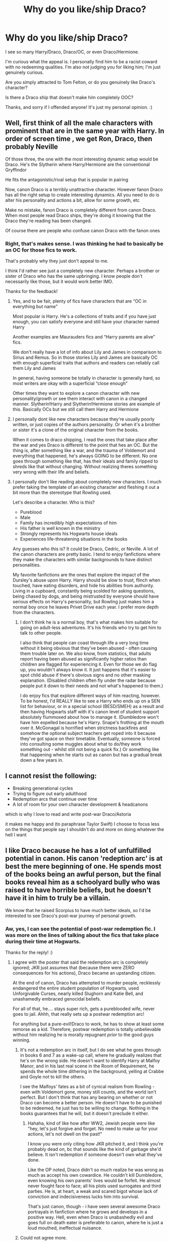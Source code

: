 #+TITLE: Why do you like/ship Draco?

* Why do you like/ship Draco?
:PROPERTIES:
:Author: Kxsa
:Score: 45
:DateUnix: 1595523938.0
:DateShort: 2020-Jul-23
:FlairText: Discussion
:END:
I see so many Harry/Draco, Draco/OC, or even Draco/Hermione.

I'm curious what the appeal is. I personally find him to be a racist coward with no redeeming qualities. I'm also not judging you for liking him; I'm just genuinely curious.

Are you simply attracted to Tom Felton, or do you genuinely like Draco's character?

Is there a Draco ship that doesn't make him completely OOC?

Thanks, and sorry if I offended anyone! It's just my personal opinion. :)


** Well, first think of all the male characters with prominent that are in the same year with Harry. In order of screen time , we get Ron, Draco, then probably Neville

Of those three, the one with the most interesting dynamic setup would be Draco. He's the Slytherin where Harry/Hermione are the conventional Gryffindor

He fits the antagonistic/rival setup that is popular in pairing

Now, canon Draco is a terribly unattractive character. However fanon Draco has all the right setup to create interesting dynamics. All you need to do is alter his personality and actions a bit, allow for some growth, etc

Make no mistake, fanon Draco is completely different from canon Draco. When most people read Draco ships, they're doing it knowing that the Draco they're reading has been changed.

Of course there are people who confuse canon Draco with the fanon ones
:PROPERTIES:
:Author: gagasfsf
:Score: 55
:DateUnix: 1595525929.0
:DateShort: 2020-Jul-23
:END:

*** Right, that's makes sense. I was thinking he had to basically be an OC for those fics to work.

That's probably why they just don't appeal to me.

I think I'd rather see just a completely new character. Perhaps a brother or sister of Draco who has the same upbringing. I know people don't necessarily like those, but it would work better IMO.

Thanks for the feedback!
:PROPERTIES:
:Author: Kxsa
:Score: 16
:DateUnix: 1595526674.0
:DateShort: 2020-Jul-23
:END:

**** Yes, and to be fair, plenty of fics have characters that are “OC in everything but name”

Most popular is Harry. He's a collections of traits and if you have just enough, you can satisfy everyone and still have your character named Harry

Another examples are Maurauders fics and “Harry parents are alive” fics.

We don't really have a lot of info about Lily and James in comparison to Sirius and Remus. So in those stories Lily and James are basically OC with enough superficial traits that authors and readers can reliably call them Lily and James

In general, having someone be totally in character is generally hard, so most writers are okay with a superficial “close enough”

Other times they want to explore a canon character with new personality/growth or see them interact with canon in a changed manner. Slytherin!Harry and Slytherin!Hermione stories are example of this. Basically OCs but we still call them Harry and Hermione
:PROPERTIES:
:Author: gagasfsf
:Score: 18
:DateUnix: 1595527584.0
:DateShort: 2020-Jul-23
:END:


**** I personally dont like new characters because they're usually poorly written, or just copies of the authors personality. Or when it's a brother or sister it's a clone of the original character from the books.

When it comes to draco shipping, I read the ones that take place after the war and yes Draco is different to the point that hes an OC. But the thing is, after something like a war, and the trauma of Voldemort and everything that happened, he's always GOING to be different. No one goes through something like that, has their ideals and family ripped to shreds like that without changing. Without realizing theres something very wrong with their life and beliefs.
:PROPERTIES:
:Score: 3
:DateUnix: 1595574948.0
:DateShort: 2020-Jul-24
:END:


**** I personally don't like reading about completely new characters. I much prefer taking the template of an existing character and fleshing it out a bit more than the stereotype that Rowling used.

Let's describe a character. Who is this?

- Pureblood
- Male
- Family has incredibly high expectations of him
- His father is well known in the ministry
- Strongly represents his Hogwarts house ideals
- Experiences life-threatening situations in the books

Any guesses who this is? It could be Draco, Cedric, or Neville. A lot of the canon characters are pretty basic. I tend to enjoy fanfictions where they make the characters with similar backgrounds to have distinct personalities.

My favorite fanfictions are the ones that explore the impact of the Dursley's abuse upon Harry. Harry should be slow to trust, flinch when touched, have eating disorders, and hide his abilities from authority. Living in a cupboard, constantly being scolded for asking questions, being chased by dogs, and being mistrusted by everyone should have serious effects on Harry's personality, but Rowling just makes him a normal boy once he leaves Privet Drive each year. I prefer more depth from the characters.
:PROPERTIES:
:Author: SorryAboutTomorrow
:Score: 5
:DateUnix: 1595530988.0
:DateShort: 2020-Jul-23
:END:

***** I don't think he is a normal boy, that's what makes him suitable for going on adult-less adventures. It's his friends who try to get him to talk to other people.

I also think that people can coast through life a very long time without it being obvious that they've been abused - often causing them trouble later on. We also know, from statistics, that adults report having been abused as significantly higher ratios than children are flagged for experiencing it. Even for those we do flag up, you wouldn't always know it. It just happens that it's easier to spot child abuse if there's obvious signs and no other masking explanation. (Disabled children often fly under the radar because people put it down to their needs and not what's happened to them.)

I do enjoy fics that explore different ways of him reacting, however. To be honest, I'd REALLY like to see a Harry who ends up on a SEN list for behaviour, or in a special school (BESD/SMEH) as a result and then having Hogwarts staff with it's canon level of student support absolutely flummoxed about how to manage it. (Dumbledore won't have him expelled because he's Harry. Snape's frothing at the mouth over it. McGonagal is horrified when strictness backfires and somehow the optional subject teachers get roped into it because they've got space on their timetable. Eventually, someone is forced into consulting some muggles about what to do/they work something out - whilst still not being a quick fix.) Or something like that happening when he starts out as canon but has a gradual break down a few years in.
:PROPERTIES:
:Author: Luna-shovegood
:Score: 6
:DateUnix: 1595539677.0
:DateShort: 2020-Jul-24
:END:


** I cannot resist the following:

- Breaking generational cycles
- Trying to figure out early adulthood
- Redemption arcs that continue over time
- A lot of room for your own character development & headcanons

which is why I love to read and write post-war Draco/Astoria

it makes me happy and (to paraphrase Taylor Swift) I choose to focus less on the things that people say I shouldn't do and more on doing whatever the hell I want
:PROPERTIES:
:Author: quantum_of_flawless
:Score: 11
:DateUnix: 1595541537.0
:DateShort: 2020-Jul-24
:END:


** I like Draco because he has a lot of unfulfilled potential in canon. His canon 'redeption arc' is at best the mere beginning of one. He spends most of the books being an awful person, but the final books reveal him as a schoolyard bully who was raised to have horrible beliefs, but he doesn't have it in him to truly be a villain.

We know that he raised Scorpius to have much better ideals, so I'd be interested to see Draco's post-war journey of personal growth.
:PROPERTIES:
:Score: 27
:DateUnix: 1595525691.0
:DateShort: 2020-Jul-23
:END:

*** Aw, yes, I can see the potential of post-war redemption fic. I was more on the lines of talking about the fics that take place during their time at Hogwarts.

Thanks for the reply! :)
:PROPERTIES:
:Author: Kxsa
:Score: 8
:DateUnix: 1595526123.0
:DateShort: 2020-Jul-23
:END:

**** I agree with the poster that said the redemption arc is completely ignored; JKR just assumes that (because there were ZERO consequences for his actions), Draco became an upstanding citizen.

At the end of canon, Draco has attempted to murder people, recklessly endangered the entire student population of Hogwarts, used Unforgivable Curses, nearly killed Slughorn and Katie Bell, and unashamedly embraced genocidal beliefs.

For all of that, he.... stays super rich, gets a pureblooded wife, never goes to jail. Ahhh, that really sets up a postwar redemption arc!

For anything but a pure-evil!Draco to work, he has to show at least some remorse as a kid. Therefore, postwar redemption is totally unbelievable without him realizing he is morally repugnant /prior/ to the good guys winning.
:PROPERTIES:
:Score: 10
:DateUnix: 1595533656.0
:DateShort: 2020-Jul-24
:END:

***** It's not a redemption arc in itself, but I do see what he goes through in books 6 and 7 as a wake-up call, where he gradually realizes that he's on the wrong side. He doesn't want to identify Harry at Malfoy Manor, and in his last real scene in the Room of Requirement, he spends the whole time dithering in the background, yelling at Crabbe and Goyle not to kill the others.

I see the Malfoys' fates as a bit of cynical realism from Rowling - even with Voldemort gone, money still counts, and the world isn't perfect. But I don't think that has any bearing on whether or not Draco can become a better person. He doesn't have to be punished to be redeemed, he just has to be willing to change. Nothing in the books guarantees that he will, but it doesn't preclude it either.
:PROPERTIES:
:Author: NellOhEll
:Score: 5
:DateUnix: 1595545210.0
:DateShort: 2020-Jul-24
:END:

****** Hahaha, kind of like how after WW2, Jewish people were like "hey, let's just forgive and forget. No need to make up for your actions, let's not dwell on the past!"

I know you were only citing how JKR pitched it, and I think you're probably dead on, bc that sounds like the kind of garbage she'd believe. It isn't redemption if someone doesn't own what they've done.

Like the OP noted, Draco didn't so much realize he was wrong as much as accept his own cowardice. He couldn't kill Dumbledore, even knowing his own parents' lives would be forfeit. He almost never fought face to face; all his plots used surrogates and third parties. He is, at heart, a weak and scared bigot whose lack of conviction and indecisiveness lucks him into survival.

That's just canon, though - i have seen several awesome Draco portrayals in fanfiction where he grows and develops in a positive way. Hell, even when Draco is unabashedly evil and goes full on death eater is preferable to canon, where he is just a loud mouthed, ineffectual nuisance.
:PROPERTIES:
:Score: 5
:DateUnix: 1595545767.0
:DateShort: 2020-Jul-24
:END:


***** Could not agree more.
:PROPERTIES:
:Author: carelesslazy
:Score: 5
:DateUnix: 1595535919.0
:DateShort: 2020-Jul-24
:END:


** I think there's potential, personally I've long preferred the ones that show Draco's redemption arc, rather than just making him into a different guy. I think there's a few easy points for it - before the 6th year murder plots truly kick off and post-war.

tl;dr: I do genuinely believe that young people who fall into gangs or become radicalised should be properly rehabilitated. Punishment might feel good for the victims but it doesn't actually solve anything - research shows that genuine rehabilitation schemes significantly reduces reoffending (and therefore fewer victims) compared with punishment or 'rehabilitation' in name only. Sweden, for example, has the lowest re-offending rate in Europe. Scotland, while far from ideal, has more options than England and Wales.

I do think this perspective influences how I read fic. If you have a different perspective on crime and punishment and on people (especially young people)'s ability to change, then you'll almost certainly come to a different conclusion.

Also, Harry named his kid after Snape.

Draco didn't have it in him to murder Dumbledore and spent the best part of the year an emotional mess. He also didn't go into it wanting to be a murderer for fun - he was given that role as a punishment for his father's failure and was forced into it under threat of death. Yes, at the start of the year he probably thought it was simple, but as time goes on he realises that it's not.

Sure, he could have gone to Dumbledore but his whole life he's been raised not to trust him. He also knows that Dumbledore trusts Snape and think he's on his side, but Draco 'knows' Snape is actually with Voldemort. The consequence for getting it wrong would be his parents' lives.

Added to that, the boy who doesn't have a stomach for murder then spends a year with his home as the hub for the Death Eaters watching people be murdered in front of him. We don't see this period (except that he stalls on identifying Harry) but it seems to me that if anything was going to put seeds of doubt into his mind, it would be that. So, post war there's an opportunity to show the journey from the first seeds to

We do, also, know that JKR intended for Malfoy to sort his life out because we see it in Cursed Child. No, some people don't count it as canon but I don't see how there could have been a way of showing it given that the epilogue is a chapter about Harry seeing his kids off to school.

So, you don't really need to excuse Draco of his crimes so much as show that he's changed since he was a child. Harry is the sort of person who named his child after Snape, I don't think it's completely out there that he might forgive Draco. Or develop feelings for him while feeling conflicted about it. Harry and Draco also both experienced a number of Voldemorts meetings and while I don't imagine them sitting and chatting about it, I could see a situation where they feel less alone about it.

Draco was radicalised, but was also a victim with regard to be held hostage within his own home and I think it's possible to acknowledge that without slighting the people hunted down by Voldemort.

I don't think any post-war relationship or character change is easy to write, because it involves a long hard look at himself and everyone he's held dear, plus the trauma of the war and then actually working to change that. I think post-war Drarry works best a good decade on.

So, it's easier to find Drarry at Hogwarts, although as an adult it's very difficult to find fics that deal with a relationship without having indecent material. I don't want to read about teens getting it on so it can be worth hunting for the post-war stuff.

Other people get around it by simply changing Draco, either gradually but years before a relationship or just starting up as a different but recognisable character. Personally, I don't like the ones where Harry's perception is of canon Draco, but it turns out he's wrong because I think that sounds apologist. I also don't like it when the entire house of Slytherin is misunderstood as a geninue idea (as opposed to their perception of the situation).

Also, the pickings are far slimmer for slash. Pairing Harry off with Draco is far more simple that having to re-organise all the canon pairings since we don't actually know who Astoria Greengrass is. If you try to find decent femslash, it can be like staring into an abyss.
:PROPERTIES:
:Author: Luna-shovegood
:Score: 8
:DateUnix: 1595541948.0
:DateShort: 2020-Jul-24
:END:


** tom felton is hot
:PROPERTIES:
:Author: solidmentalgrace
:Score: 6
:DateUnix: 1595536116.0
:DateShort: 2020-Jul-24
:END:

*** I'm pretty sure J.K. Rowling mentioned at one point how amazed she was by fans' love of Draco and then realized it was because of Tom Felton.
:PROPERTIES:
:Author: IamProudofthefish
:Score: 8
:DateUnix: 1595541856.0
:DateShort: 2020-Jul-24
:END:

**** Same thing with Snape, honestly.

He's irredeemable in the books, but Alan Rickman made him desirable.
:PROPERTIES:
:Author: datcatburd
:Score: 3
:DateUnix: 1595573134.0
:DateShort: 2020-Jul-24
:END:

***** "Irredeemable" is a strong word. Sometimes it can be surprising how different things look from another person's point of view. For example, reading linkffn(The Snape Chronicles) really opened my eyes to how much of a temper Harry had, how often Snape walked in on a situation where Harry and/or Ron had just been responsible for escalating from mere words to violence.

If you want to put things strongly, how about this: Harry looking into the Pensieve during his Occlumency lessons was inexcusable, and for someone like Snape, nigh-unforgivable. Just think about why Harry was having those lessons in the first place: to keep Voldemort out of his head. So if Snape was removing a memory before exposing his mind to Harry, then presumably that memory is something that Voldemort /must not know/. And so what does Harry do? He seizes on that memory and sticks it in his own head, where Voldemort can potentially access it! If he hadn't promised to protect Harry, Snape might well have throttled him. If it weren't for the /deus ex machina/ of Voldemort being unable to read Harry's mind just because Harry is able to love people, that incident could easily have lost them the war.
:PROPERTIES:
:Author: thrawnca
:Score: 2
:DateUnix: 1595592308.0
:DateShort: 2020-Jul-24
:END:

****** Harry could be the devil himself, it would not matter.

Snape is the adult in this situation, and one with a legal and ethical duty of care for the students under his authoritiy.
:PROPERTIES:
:Author: datcatburd
:Score: 2
:DateUnix: 1595659352.0
:DateShort: 2020-Jul-25
:END:

******* In what way did he fail to discharge a duty of care? He always worked to keep the students safe, however personally rude he may have been.
:PROPERTIES:
:Author: thrawnca
:Score: 1
:DateUnix: 1595662886.0
:DateShort: 2020-Jul-25
:END:

******** 'Safe' is a relative term.

When your classroom demeanor is bad enough that a student who regularly visits his disabled parents who were tortured into insanity, and who was at one point thrown out of a high window in hopes that he'd do something magical instead of dying, considers you his worst fear, you are doing it wrong.
:PROPERTIES:
:Author: datcatburd
:Score: 1
:DateUnix: 1595663300.0
:DateShort: 2020-Jul-25
:END:

********* I'm not sure that that would have constituted violating a duty of care in the nineties even in the muggle world. Almost certainly not in the magical world.

And being an awful teacher and treating people badly isn't normally beyond redemption by itself.
:PROPERTIES:
:Author: thrawnca
:Score: 1
:DateUnix: 1595663464.0
:DateShort: 2020-Jul-25
:END:


****** [[https://www.fanfiction.net/s/7937889/1/][*/A Difference in the Family: The Snape Chronicles/*]] by [[https://www.fanfiction.net/u/3824385/Rannaro][/Rannaro/]]

#+begin_quote
  We have the testimony of Harry, but witnesses can be notoriously unreliable, especially when they have only part of the story. This is a biography of Severus Snape from his birth until his death. It is canon-compatible, and it is Snape's point of view.
#+end_quote

^{/Site/:} ^{fanfiction.net} ^{*|*} ^{/Category/:} ^{Harry} ^{Potter} ^{*|*} ^{/Rated/:} ^{Fiction} ^{M} ^{*|*} ^{/Chapters/:} ^{64} ^{*|*} ^{/Words/:} ^{647,787} ^{*|*} ^{/Reviews/:} ^{398} ^{*|*} ^{/Favs/:} ^{966} ^{*|*} ^{/Follows/:} ^{460} ^{*|*} ^{/Updated/:} ^{4/29/2012} ^{*|*} ^{/Published/:} ^{3/18/2012} ^{*|*} ^{/Status/:} ^{Complete} ^{*|*} ^{/id/:} ^{7937889} ^{*|*} ^{/Language/:} ^{English} ^{*|*} ^{/Genre/:} ^{Drama} ^{*|*} ^{/Characters/:} ^{Severus} ^{S.} ^{*|*} ^{/Download/:} ^{[[http://www.ff2ebook.com/old/ffn-bot/index.php?id=7937889&source=ff&filetype=epub][EPUB]]} ^{or} ^{[[http://www.ff2ebook.com/old/ffn-bot/index.php?id=7937889&source=ff&filetype=mobi][MOBI]]}

--------------

*FanfictionBot*^{2.0.0-beta} | [[https://github.com/tusing/reddit-ffn-bot/wiki/Usage][Usage]]
:PROPERTIES:
:Author: FanfictionBot
:Score: 1
:DateUnix: 1595592331.0
:DateShort: 2020-Jul-24
:END:


*** That's what I thought 😂
:PROPERTIES:
:Author: Kxsa
:Score: 1
:DateUnix: 1595536155.0
:DateShort: 2020-Jul-24
:END:


** Here's a snip from an [[https://idol-reflection.livejournal.com/17096.html][old Livejournal article]] that rings true to me:

#+begin_quote
  The little we know of him in canon paints a portrait of a character who is weak-willed, histrionic, dramatic, and malicious. And yet many readers see him as smart and witty--his sarcasm and running criticism in Care of Magical Creatures is hilarious, as well as being completely understandable. He gets up every time he is knocked down, and continues to exude an incredibly smug, confident attitude whenever he interacts with Harry, even when we see him humiliated time and again. He remains eerily observant about the people and events around him, and knows exactly how to get under Harry's skin. He writes lame songs with lame lyrics, makes badges, is good in school, and seems to be able to beat every other Seeker at Quidditch except for Harry. He is a talented bragger and a complete drama queen, he knows how to get attention and capitalize on it, and seems to be particularly good at uniting the sympathies of his housemates.
#+end_quote

To that I would add: real people don't stop maturing at 17. I would have a hard time liking or reading about canon 15-year old Draco. But being a bully, coward, and racist when you're a teenager doesn't determine who you are for the rest of your life. And a contrite, non-racist, post-Hogwarts Draco could honestly be a kinda appealing guy.
:PROPERTIES:
:Author: TychoTyrannosaurus
:Score: 6
:DateUnix: 1595548236.0
:DateShort: 2020-Jul-24
:END:


** I really really don't. 🤷🏽‍♂️
:PROPERTIES:
:Author: Paul_C_Leigh
:Score: 4
:DateUnix: 1595545708.0
:DateShort: 2020-Jul-24
:END:

*** Same
:PROPERTIES:
:Author: hungrybluefish
:Score: 3
:DateUnix: 1595583544.0
:DateShort: 2020-Jul-24
:END:


** man after my own heart (or gal!). I made a thread a little while back imploring the internet to help me find a worthwhile Draco Malfoy here: [[https://www.reddit.com/r/HPfanfiction/comments/he43k6/if_you_had_to_pick_one_fic_to_convince_me_draco/]]

unfortunately, the only times I found him worth reading, he was quite out of character. Unless you make up character traits or abilities for him, you really have to stretch to make him a likeable character, IMO. The core of his canonical character is, like you said... a racist coward who harms many innocent people with no particular positives thrown his way. It's kinda hard to build a decent character off that unless you change a lot.

...funny enough, the most plausible Draco redemption I've seen is in Blindness - he's a very minor character and his turning point is Dobby saving his life; they end up making a house elf temp agency together. Still OOC but I liked the idea.

Narcissa, on the other hand, is a badass and worthy of redemption. I can get behind any story exploring her choices.
:PROPERTIES:
:Author: fitzchivalrie
:Score: 4
:DateUnix: 1595539885.0
:DateShort: 2020-Jul-24
:END:

*** I didn't see your earlier thread, or I would have posted this but you might like linkffn(Be Careful by whydoyouneedtoknow) . It starts Draco's redemption after the first chapter of DH and yes it takes a lot for it to happen. It's outlandish in a way, but it fits with the genre. As a bonus, Narcissa is awesome in this fic.
:PROPERTIES:
:Author: IamProudofthefish
:Score: 1
:DateUnix: 1595541758.0
:DateShort: 2020-Jul-24
:END:

**** [[https://www.fanfiction.net/s/4537729/1/][*/Be Careful/*]] by [[https://www.fanfiction.net/u/691439/whydoyouneedtoknow][/whydoyouneedtoknow/]]

#+begin_quote
  Starts after Ch. 1 of DH, crossover with Dangerverse AU, short chapters. Draco Malfoy, trapped in a life he never chose, wishes as he falls asleep that he were somewhere he could start over. Maybe he should have listened to his proverbs. Now complete.
#+end_quote

^{/Site/:} ^{fanfiction.net} ^{*|*} ^{/Category/:} ^{Harry} ^{Potter} ^{*|*} ^{/Rated/:} ^{Fiction} ^{T} ^{*|*} ^{/Chapters/:} ^{111} ^{*|*} ^{/Words/:} ^{293,574} ^{*|*} ^{/Reviews/:} ^{1,537} ^{*|*} ^{/Favs/:} ^{347} ^{*|*} ^{/Follows/:} ^{144} ^{*|*} ^{/Updated/:} ^{1/28/2010} ^{*|*} ^{/Published/:} ^{9/14/2008} ^{*|*} ^{/Status/:} ^{Complete} ^{*|*} ^{/id/:} ^{4537729} ^{*|*} ^{/Language/:} ^{English} ^{*|*} ^{/Genre/:} ^{Drama/Family} ^{*|*} ^{/Characters/:} ^{Draco} ^{M.} ^{*|*} ^{/Download/:} ^{[[http://www.ff2ebook.com/old/ffn-bot/index.php?id=4537729&source=ff&filetype=epub][EPUB]]} ^{or} ^{[[http://www.ff2ebook.com/old/ffn-bot/index.php?id=4537729&source=ff&filetype=mobi][MOBI]]}

--------------

*FanfictionBot*^{2.0.0-beta} | [[https://github.com/tusing/reddit-ffn-bot/wiki/Usage][Usage]]
:PROPERTIES:
:Author: FanfictionBot
:Score: 1
:DateUnix: 1595542248.0
:DateShort: 2020-Jul-24
:END:


** For me, there are several different reasons.

First reason would be niche. My favorite type of character is a snarky asshole. The only boys with really any prominence don't really fit this archetype. Harry, though he has his moments, does not exactly have a deep or compelling personality, nor is his snark a constant fixture. Ron is a loveable goofball who also has some good moments of snark. And Neville is treated as a joke for the first four books and never has any snarky moments. Draco is the first prominent male character that I could imagine fitting this archetype (excluding Snape). We never really see how he interacts with his friends (or, if JKR is to be believed, how he /would/ act if he had any), so writers are free to do whatever they want.

Secondly, he comes pre-packaged with all sorts of potential for believable drama. I'd say most people writing/shipping him want him to be on the side of the good guys. This raises many questions. Does he want to be on their side? If yes, why did he change his mind? Does his family know? What do they think? How did he leave the dark side, and what was his experience there like? How do members of the light side treat him? Will they accept him? Are there some that will never accept him? How does he deal with this? So on so forth.

Thirdly, much of his life is left blank and can thus be filled with whatever the author wants. To name of few more popular questions that get addressed: Is he academically inclined? He may have french heritage--does this play a role in his life? Does he take arithmancy or ancient runes, and why? What was his childhood like? What is his relationship with his parents like?

This next point is kinda rambly and all over the place, but I hope it makes sense.

From [[https://www.youtube.com/watch?v=2rhMu6FFJPw&t=204s][Sage Hyden's (aka Just Write) video]]:

#+begin_quote
  We don't judge characters objectively. We judge them by comparing them to other characters in the story. How do I know this? Well...

  Darla! This is Darla from Finding Nemo. She wouldn't stop shaking the bag! Chances are even just showing you a picture of her made you cringe.

  You hate her with the passion of a thousand suns, and why? Because she killed a few fish? But come on, she didn't know any better. She's just a kid after all.

  No, we hate her not because she's the worst person in the world, but because she's the worst character /in Finding Nemo/.

  Objectively speaking, Jaime Lannister is a far more terrible person than Darla is, but we can come to like Jaime because we're not comparing him to Darla or any normal person. We're comparing him to: Prince Joffrey; Walder Frey; Ramsay Bolton; people who have no redeeming qualities.
#+end_quote

This is, imo, exactly what's happening with Draco. The only other antagonists with much screen time are Voldemort, Umbridge, and Snape. There are some side villains, like Bellatrix and Lucius, but they have significantly less screen time and thus don't really register as much. We have a sea of much nicer characters, so these four stand out as the worst of the worst.

So, I guess another way of putting it is that people don't hate Draco because of what he's done, but rather that he was written to take these actions to make people hate him (if that makes any sense). This is why there's such a divide in Draco (and Snape) fans and the rest of fandom. One half says 'are you kidding? This guy is the worst!' while the other half is saying 'no listen, he did abc because of xyz!' Neither side is really wrong per se; it's a difference in how the two sides view the character. Both are an emotional reaction--one to his role in canon (I hate him because he's a shithead antagonist) and the other to the wider context of his actions (I feel sorry for him because he's an indoctrinated kid).

So taking him out of the role of shithead antagonist and showcasing the indoctrination aspect is pretty compelling to Draco fans. You're not just writing a fun little fanfic exploring what-ifs (unless that is explicitly the goal, of course :P), you're writing about /your/ interpretation of and perspective on his character.

And so with all that said... yeah, I totally understand and sympathize with the indoctrination aspect. Like, the guy spent the first eleven years of his life being fed pureblood bs, and then went to a school where his only known yearmates were also fed the same bs, and where nobody calls him on his pureblood bs or tries to change his mind. The only people that seem to do so are muggleborns like Hermione and blood traitors like Ron, and why tf would he believe them when they're exactly who he's been taught to look down on.

I also think my own personal experiences play into this--my best friend, whom I've been best friends with since middle school, held some pretty terrible beliefs as a kid. It was only until she went to college and actually experienced the world and had classes that challenged what she thought she knew that she changed. As a kid, /I/ only grew because of social media, which I mostly used for fun, but sometimes someone I followed would post about real world issues and I would go "wow, I never knew..." I can only imagine how much harder this exposure would be in a world where you have to go out of your way to search up the information in a book (or find it in an insanely biased newspaper). To him, it'd be like going "yeah, I should really read up on flat-earthers." Like. Why would he do that.

Does that make his actions okay? Hell no. But I think it at the very least makes it understandable, and I think exploring his growth is an interesting idea.

Anyways this was like an hour and half's worth of brain vomit. I guess in a way you're lucky that this is something I've been thinking on recently. I need more hobbies :/
:PROPERTIES:
:Author: Liars-Syndrome
:Score: 2
:DateUnix: 1595556666.0
:DateShort: 2020-Jul-24
:END:

*** This! Especially the stuff about indoctrination. Its is so incredibly hard to leave behind the life you knew as a child, the life your parents know, the life everyone around you follows and take your own path, especially when you don't even realize what you say and think and do is wrong.
:PROPERTIES:
:Score: 1
:DateUnix: 1595576179.0
:DateShort: 2020-Jul-24
:END:


** I just like the enemies to lovers trope. simple as that. and Draco is like the only enemy that would fit.

to that, I also ship Snupin or Snape/Sirius, and sometimes even Snape/James. and Draco with Ron or Neville.

I don't like Draco in the first 5 books, but his character has potential. and I can see him as a tortured soul, or ... Zuko. oh, he is a Zuko alright. the only difference is Zuko actually joined the team, while Draco didn't. I don't think he deserves so much hate from fans tbh, he isn't great, but he isn't evil either.
:PROPERTIES:
:Author: nyajinsky
:Score: 3
:DateUnix: 1595531252.0
:DateShort: 2020-Jul-23
:END:


** I do like how Tom captured the snarky, sarcastic bits of Draco's personality as well as the angst of his failures in HBP. But Tom is not why I like Draco. I liked Draco from the books because I see a lot of him in myself and the people I grew up with. It's the same reason my favorite character is Pansy Parkinson. I was a nasty little bullying bitch, even all the way through high school. I can admit that. I grew up in a small Southern town. Racism was a way of life. Most of us knew it was wrong deep down, but it didn't stop you from laughing at jeers and jokes no matter how guilty you may or may not have felt later. So, yes, I recognized a lot of people in Draco's character, and I latched on to him because I also know what changes can happen. I craved that redemption for him and the other Slytherins because I know it can be real. And I ship him with Hermione, just like I ship Pansy with Harry. Growth is possible. Change is possible. Happily ever after is possible. You just have to put in some work, and I think that the war would make all of that possible eventually.
:PROPERTIES:
:Author: elliemff
:Score: 3
:DateUnix: 1595566863.0
:DateShort: 2020-Jul-24
:END:

*** I really enjoy your perspective because I'm on the opposite side of the spectrum.

I was the kid who was bullied in school, so I tend to hate characters like Draco and Pansy.

However, I also believe everyone has the right to redemption, so I can see where you're coming from.

Thanks. :)
:PROPERTIES:
:Author: Kxsa
:Score: 4
:DateUnix: 1595569712.0
:DateShort: 2020-Jul-24
:END:


** The way I see it is Draco was a brat raised with shitty ideals from 11-15/16, up until Voldemort took over his house. We know in 6th year he was petrified for his life, and 7th year wasn't much better. Add in the PTSD he, along with ever other child thrown into the war, almost certainly should have had and some character growth, and it's not that difficult to build from that into a redemption arc, especially after he didn't turn Harry over at the Manor. As for the fics that occur during the hogwarts time, a lot of them involve him responding positively to making friends outside of the social circle he was brought up in and them having a positive influence on him. As for the fact that he did horrible things, Harry did horrible things too, including nearly killing Malfoy, with little to no consequences.
:PROPERTIES:
:Author: aulophobia
:Score: 2
:DateUnix: 1595542876.0
:DateShort: 2020-Jul-24
:END:


** shipping Dramione is like putting an SS officer with a Jewish person in a concentration camp. (this is coming from a harmony fan, so dOwNvOtE Me BeCaUsE hArMoNy IsNt CaNOn
:PROPERTIES:
:Author: patriot_man69420
:Score: 2
:DateUnix: 1595549712.0
:DateShort: 2020-Jul-24
:END:

*** Yeah, harmony isn't canon. Lol. I imagine how boring this ship will be. Both Harry and Hermione will end up cheating on one other with Ginny and Ron respectively.
:PROPERTIES:
:Author: obsesseswithromione
:Score: 1
:DateUnix: 1596207640.0
:DateShort: 2020-Jul-31
:END:


** In my opinion it only makes sense if something major happens early on that changes draco and Harry's perspectives and/or personalities. Like Harry being Hufflepuff and begrudgingly befriending Draco on the train and it growing or Draco hmgrowing up somewhere else

Or

Draco regrets his actions after hogwarts and it's a slow process not forced like Harry and Draco don't WANT to like each other but... they do. Then it's cool bc Harry's all snarky and Draco insults him and Harry knows he doesn't mean it he just doesn't know what else to do bc that's what he's always done. But they love each other
:PROPERTIES:
:Author: Beware_The_Nargals
:Score: 1
:DateUnix: 1595534320.0
:DateShort: 2020-Jul-24
:END:
